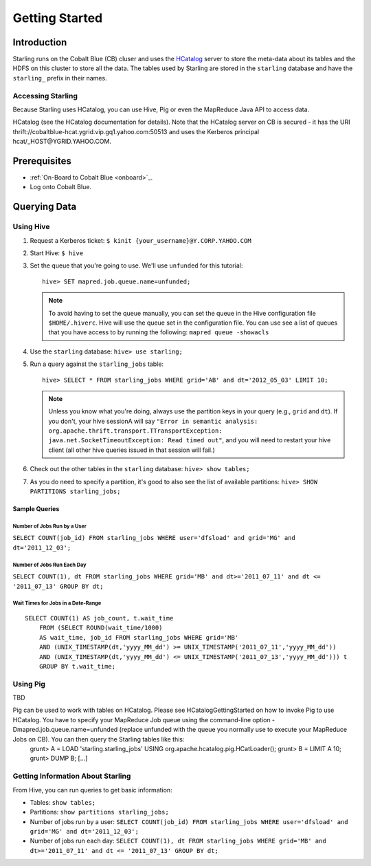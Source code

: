 ===============
Getting Started
===============

Introduction
============

Starling runs on the Cobalt Blue (CB) cluser and uses the `HCatalog <https://cwiki.apache.org/confluence/display/Hive/HCatalog>`_
server to  store the meta-data about its tables and the HDFS on this cluster to store all the 
data. The tables used by Starling are stored in the ``starling`` database and have 
the ``starling_`` prefix in their names. 

Accessing Starling
------------------

Because Starling uses HCatalog, you can use Hive, Pig or even the MapReduce Java API 
to access data.

HCatalog (see the HCatalog documentation for details). Note that the HCatalog 
server on CB is secured - it has the URI thrift://cobaltblue-hcat.ygrid.vip.gq1.yahoo.com:50513 
and uses the Kerberos principal hcat/_HOST@YGRID.YAHOO.COM.

Prerequisites
=============

- :ref:`On-Board to Cobalt Blue <onboard>`_.
- Log onto Cobalt Blue.

Querying Data
=============

Using Hive
----------

#. Request a Kerberos ticket: ``$ kinit {your_username}@Y.CORP.YAHOO.COM``
#. Start Hive: ``$ hive``
#. Set the queue that you're going to use. We'll use ``unfunded`` for this tutorial::

       hive> SET mapred.job.queue.name=unfunded;

   .. note:: To avoid having to set the queue manually, you can set the queue in the Hive configuration file ``$HOME/.hiverc``.
             Hive will use the queue set in the configuration file. You can use see a list of queues that you have
             access to by running the following: ``mapred queue -showacls``

#. Use the ``starling`` database: ``hive> use starling;``
#. Run a query against the ``starling_jobs`` table:: 

       hive> SELECT * FROM starling_jobs WHERE grid='AB' and dt='2012_05_03' LIMIT 10;

   .. note:: Unless you know what you're doing, always use the partition keys in your query (e.g., ``grid`` and ``dt``). 
             If you don't, your hive sessionA will say ``"Error in semantic analysis: org.apache.thrift.transport.TTransportException: java.net.SocketTimeoutException: 
             Read timed out"``, and you will need to restart your hive client (all other hive queries issued in that session will fail.)
#. Check out the other tables in the ``starling`` database: ``hive> show tables;``
#. As you do need to specify a partition, it's good to also see the list of available partitions: ``hive> SHOW PARTITIONS starling_jobs;``

Sample Queries
##############

Number of Jobs Run by a User
****************************

``SELECT COUNT(job_id) FROM starling_jobs WHERE user='dfsload' and grid='MG' and dt='2011_12_03';``

Number of Jobs Run Each Day
***************************

``SELECT COUNT(1), dt FROM starling_jobs WHERE grid='MB' and dt>='2011_07_11' and dt <= '2011_07_13' GROUP BY dt;``

Wait Times for Jobs in a Date-Range
***********************************

::

    SELECT COUNT(1) AS job_count, t.wait_time
        FROM (SELECT ROUND(wait_time/1000)
        AS wait_time, job_id FROM starling_jobs WHERE grid='MB'
        AND (UNIX_TIMESTAMP(dt,'yyyy_MM_dd') >= UNIX_TIMESTAMP('2011_07_11','yyyy_MM_dd'))
        AND (UNIX_TIMESTAMP(dt,'yyyy_MM_dd') <= UNIX_TIMESTAMP('2011_07_13','yyyy_MM_dd'))) t
        GROUP BY t.wait_time;


Using Pig
---------

TBD

Pig can be used to work with tables on HCatalog. Please see HCatalogGettingStarted on how to invoke Pig to use HCatalog. You have to specify your MapReduce Job queue using the command-line option -Dmapred.job.queue.name=unfunded (replace unfunded with the queue you normally use to execute your MapReduce Jobs on CB). You can then query the Starling tables like this:
    grunt> A = LOAD 'starling.starling_jobs' USING org.apache.hcatalog.pig.HCatLoader();
    grunt> B = LIMIT A 10;
    grunt> DUMP B;
    [...]

Getting Information About Starling
----------------------------------

From Hive, you can run queries to get basic information:

- Tables: ``show tables;``
- Partitions: ``show partitions starling_jobs;``
- Number of jobs run by a user: ``SELECT COUNT(job_id) FROM starling_jobs WHERE user='dfsload' and grid='MG' and dt='2011_12_03';``
- Number of jobs run each day: ``SELECT COUNT(1), dt FROM starling_jobs WHERE grid='MB' and dt>='2011_07_11' and dt <= '2011_07_13' GROUP BY dt;``  

